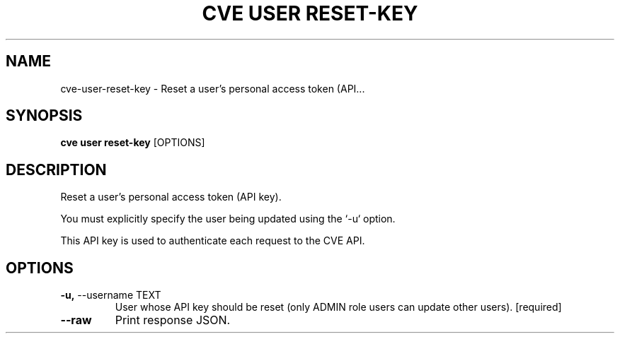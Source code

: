 .TH "CVE USER RESET-KEY" "1" "2024-07-18" "1.5.0" "cve user reset-key Manual"
.SH NAME
cve\-user\-reset-key \- Reset a user's personal access token (API...
.SH SYNOPSIS
.B cve user reset-key
[OPTIONS]
.SH DESCRIPTION
Reset a user's personal access token (API key).
.PP
    You must explicitly specify the user being updated using the `-u` option.
.PP
    This API key is used to authenticate each request to the CVE API.
    
.SH OPTIONS
.TP
\fB\-u,\fP \-\-username TEXT
User whose API key should be reset (only ADMIN role users can update other users).  [required]
.TP
\fB\-\-raw\fP
Print response JSON.
